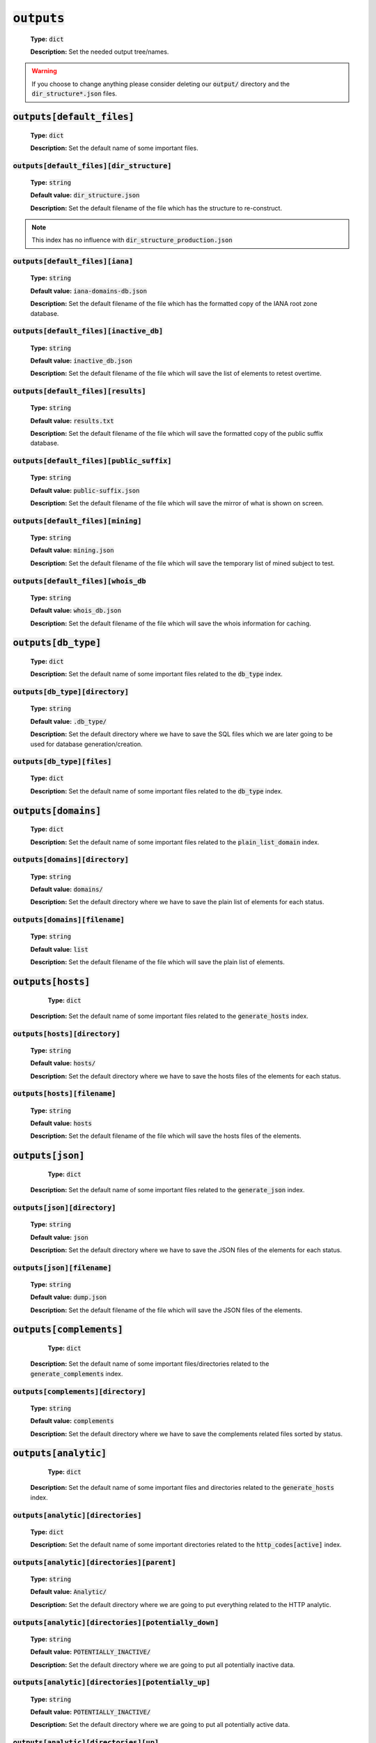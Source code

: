 :code:`outputs`
^^^^^^^^^^^^^^^

    **Type:** :code:`dict`

    **Description:** Set the needed output tree/names.

.. warning::
    If you choose to change anything please consider deleting our :code:`output/` directory and the :code:`dir_structure*.json` files.

:code:`outputs[default_files]`
""""""""""""""""""""""""""""""

    **Type:** :code:`dict`

    **Description:** Set the default name of some important files.

:code:`outputs[default_files][dir_structure]`
~~~~~~~~~~~~~~~~~~~~~~~~~~~~~~~~~~~~~~~~~~~~~

    **Type:** :code:`string`

    **Default value:** :code:`dir_structure.json`

    **Description:** Set the default filename of the file which has the structure to re-construct.

.. note::
    This index has no influence with :code:`dir_structure_production.json`

:code:`outputs[default_files][iana]`
~~~~~~~~~~~~~~~~~~~~~~~~~~~~~~~~~~~~

    **Type:** :code:`string`

    **Default value:** :code:`iana-domains-db.json`

    **Description:** Set the default filename of the file which has the formatted copy of the IANA root zone database.

:code:`outputs[default_files][inactive_db]`
~~~~~~~~~~~~~~~~~~~~~~~~~~~~~~~~~~~~~~~~~~~

    **Type:** :code:`string`

    **Default value:** :code:`inactive_db.json`

    **Description:** Set the default filename of the file which will save the list of elements to retest overtime.


:code:`outputs[default_files][results]`
~~~~~~~~~~~~~~~~~~~~~~~~~~~~~~~~~~~~~~~

    **Type:** :code:`string`

    **Default value:** :code:`results.txt`

    **Description:** Set the default filename of the file which will save the formatted copy of the public suffix database.

:code:`outputs[default_files][public_suffix]`
~~~~~~~~~~~~~~~~~~~~~~~~~~~~~~~~~~~~~~~~~~~~~

    **Type:** :code:`string`

    **Default value:** :code:`public-suffix.json`

    **Description:** Set the default filename of the file which will save the mirror of what is shown on screen.

:code:`outputs[default_files][mining]`
~~~~~~~~~~~~~~~~~~~~~~~~~~~~~~~~~~~~~~

    **Type:** :code:`string`

    **Default value:** :code:`mining.json`

    **Description:** Set the default filename of the file which will save the temporary list of mined subject to test.


:code:`outputs[default_files][whois_db`
~~~~~~~~~~~~~~~~~~~~~~~~~~~~~~~~~~~~~~~

    **Type:** :code:`string`

    **Default value:** :code:`whois_db.json`

    **Description:** Set the default filename of the file which will save the whois information for caching.

:code:`outputs[db_type]`
""""""""""""""""""""""""

    **Type:** :code:`dict`

    **Description:** Set the default name of some important files related to the :code:`db_type` index.

:code:`outputs[db_type][directory]`
~~~~~~~~~~~~~~~~~~~~~~~~~~~~~~~~~~~

    **Type:** :code:`string`

    **Default value:** :code:`.db_type/`

    **Description:** Set the default directory where we have to save the SQL files which we are later going to be used for database generation/creation.

:code:`outputs[db_type][files]`
~~~~~~~~~~~~~~~~~~~~~~~~~~~~~~~

    **Type:** :code:`dict`

    **Description:** Set the default name of some important files related to the :code:`db_type` index.

:code:`outputs[domains]`
""""""""""""""""""""""""

    **Type:** :code:`dict`

    **Description:** Set the default name of some important files related to the :code:`plain_list_domain` index.

:code:`outputs[domains][directory]`
~~~~~~~~~~~~~~~~~~~~~~~~~~~~~~~~~~~

    **Type:** :code:`string`

    **Default value:** :code:`domains/`

    **Description:** Set the default directory where we have to save the plain list of elements for each status.

:code:`outputs[domains][filename]`
~~~~~~~~~~~~~~~~~~~~~~~~~~~~~~~~~~

    **Type:** :code:`string`

    **Default value:** :code:`list`

    **Description:** Set the default filename of the file which will save the plain list of elements.

:code:`outputs[hosts]`
""""""""""""""""""""""

     **Type:** :code:`dict`

    **Description:** Set the default name of some important files related to the :code:`generate_hosts` index.

:code:`outputs[hosts][directory]`
~~~~~~~~~~~~~~~~~~~~~~~~~~~~~~~~~

    **Type:** :code:`string`

    **Default value:** :code:`hosts/`

    **Description:** Set the default directory where we have to save the hosts files of the elements for each status.

:code:`outputs[hosts][filename]`
~~~~~~~~~~~~~~~~~~~~~~~~~~~~~~~~

    **Type:** :code:`string`

    **Default value:** :code:`hosts`

    **Description:** Set the default filename of the file which will save the hosts files of the elements.

:code:`outputs[json]`
"""""""""""""""""""""

     **Type:** :code:`dict`

    **Description:** Set the default name of some important files related to the :code:`generate_json` index.

:code:`outputs[json][directory]`
~~~~~~~~~~~~~~~~~~~~~~~~~~~~~~~~

    **Type:** :code:`string`

    **Default value:** :code:`json`

    **Description:** Set the default directory where we have to save the JSON files of the elements for each status.

:code:`outputs[json][filename]`
~~~~~~~~~~~~~~~~~~~~~~~~~~~~~~~

    **Type:** :code:`string`

    **Default value:** :code:`dump.json`

    **Description:** Set the default filename of the file which will save the JSON files of the elements.

:code:`outputs[complements]`
""""""""""""""""""""""""""""

     **Type:** :code:`dict`

    **Description:** Set the default name of some important files/directories related to the :code:`generate_complements` index.


:code:`outputs[complements][directory]`
~~~~~~~~~~~~~~~~~~~~~~~~~~~~~~~~~~~~~~~

    **Type:** :code:`string`

    **Default value:** :code:`complements`

    **Description:** Set the default directory where we have to save the complements related files sorted by status.

:code:`outputs[analytic]`
"""""""""""""""""""""""""

     **Type:** :code:`dict`

    **Description:** Set the default name of some important files and directories related to the :code:`generate_hosts` index.

:code:`outputs[analytic][directories]`
~~~~~~~~~~~~~~~~~~~~~~~~~~~~~~~~~~~~~~

    **Type:** :code:`dict`

    **Description:** Set the default name of some important directories related to the :code:`http_codes[active]` index.

:code:`outputs[analytic][directories][parent]`
~~~~~~~~~~~~~~~~~~~~~~~~~~~~~~~~~~~~~~~~~~~~~~

    **Type:** :code:`string`

    **Default value:** :code:`Analytic/`

    **Description:** Set the default directory where we are going to put everything related to the HTTP analytic.

:code:`outputs[analytic][directories][potentially_down]`
~~~~~~~~~~~~~~~~~~~~~~~~~~~~~~~~~~~~~~~~~~~~~~~~~~~~~~~~

    **Type:** :code:`string`

    **Default value:** :code:`POTENTIALLY_INACTIVE/`

    **Description:** Set the default directory where we are going to put all potentially inactive data.


:code:`outputs[analytic][directories][potentially_up]`
~~~~~~~~~~~~~~~~~~~~~~~~~~~~~~~~~~~~~~~~~~~~~~~~~~~~~~

    **Type:** :code:`string`

    **Default value:** :code:`POTENTIALLY_INACTIVE/`

    **Description:** Set the default directory where we are going to put all potentially active data.

:code:`outputs[analytic][directories][up]`
~~~~~~~~~~~~~~~~~~~~~~~~~~~~~~~~~~~~~~~~~~

    **Type:** :code:`string`

    **Default value:** :code:`POTENTIALLY_INACTIVE/`

    **Description:** Set the default directory where we are going to put all active data.

:code:`outputs[analytic][directories][suspicious]`
~~~~~~~~~~~~~~~~~~~~~~~~~~~~~~~~~~~~~~~~~~~~~~~~~~

    **Type:** :code:`string`

    **Default value:** :code:`SUSPICIOUS/`

    **Description:** Set the default directory where we are going to put all suspicious data.


:code:`outputs[analytic][filenames]`
~~~~~~~~~~~~~~~~~~~~~~~~~~~~~~~~~~~~

    **Type:** :code:`dict`

    **Description:** Set the default name of some important files related to the :code:`http_codes[active]` index and the HTTP analytic subsystem.

:code:`outputs[analytic][filenames][potentially_down]`
~~~~~~~~~~~~~~~~~~~~~~~~~~~~~~~~~~~~~~~~~~~~~~~~~~~~~~

    **Type:** :code:`string`

    **Default value:** :code:`down_or_potentially_down`

    **Description:** Set the default filename where we are going to put all potentially inactive data.


:code:`outputs[analytic][filenames][potentially_up]`
~~~~~~~~~~~~~~~~~~~~~~~~~~~~~~~~~~~~~~~~~~~~~~~~~~~~

    **Type:** :code:`string`

    **Default value:** :code:`potentially_up`

    **Description:** Set the default filename where we are going to put all potentially active data.

:code:`outputs[analytic][filenames][up]`
~~~~~~~~~~~~~~~~~~~~~~~~~~~~~~~~~~~~~~~~

    **Type:** :code:`string`

    **Default value:** :code:`active_and_merged_in_results`

    **Description:** Set the default filename where we are going to put all active data.

:code:`outputs[analytic][filenames][suspicious]`
~~~~~~~~~~~~~~~~~~~~~~~~~~~~~~~~~~~~~~~~~~~~~~~~

    **Type:** :code:`string`

    **Default value:** :code:`suspicious_and_merged_in_results`

    **Description:** Set the default filename where we are going to put all suspicious data.


:code:`outputs[logs]`
"""""""""""""""""""""

    **Type:** :code:`dict`

    **Description:** Set the default name of some important files and directories related to the :code:`logs` index.


:code:`outputs[logs][directories]`
~~~~~~~~~~~~~~~~~~~~~~~~~~~~~~~~~~

     **Type:** :code:`dict`

    **Description:** Set the default name of some important directories related to the :code:`logs` index.


:code:`outputs[logs][directories][date_format]`
~~~~~~~~~~~~~~~~~~~~~~~~~~~~~~~~~~~~~~~~~~~~~~~

    **Type:** :code:`string`

    **Default value:** :code:`date_format/`

    **Description:** Set the default directory where we are going to put everything related to the data when the dates are in the wrong format.

:code:`outputs[logs][directories][no_referer]`
~~~~~~~~~~~~~~~~~~~~~~~~~~~~~~~~~~~~~~~~~~~~~~

    **Type:** :code:`string`

    **Default value:** :code:`no_referer/`

    **Description:** Set the default directory where we are going to put everything related to the data when no referer is found.

:code:`outputs[logs][directories][parent]`
~~~~~~~~~~~~~~~~~~~~~~~~~~~~~~~~~~~~~~~~~~

    **Type:** :code:`string`

    **Default value:** :code:`no_referer/`

    **Description:** Set the default directory where we are going to put everything related to the data when no referer is found.

:code:`outputs[logs][directories][percentage]`
~~~~~~~~~~~~~~~~~~~~~~~~~~~~~~~~~~~~~~~~~~~~~~

    **Type:** :code:`string`

    **Default value:** :code:`percentage/`

    **Description:** Set the default directory where we are going to put everything related to percentages.

:code:`outputs[logs][directories][whois]`
~~~~~~~~~~~~~~~~~~~~~~~~~~~~~~~~~~~~~~~~~

    **Type:** :code:`string`

    **Default value:** :code:`whois/`

    **Description:** Set the default directory where we are going to put everything related to whois data.

.. note::
    This is the location of all files when the :code:`debug` index is set to :code:`True`.

:code:`outputs[logs][filenames]`
~~~~~~~~~~~~~~~~~~~~~~~~~~~~~~~~

    **Type:** :code:`dict`

    **Description:** Set the default filenames of some important files related to the :code:`logs` index.

:code:`outputs[logs][filenames][auto_continue]`
~~~~~~~~~~~~~~~~~~~~~~~~~~~~~~~~~~~~~~~~~~~~~~~

    **Type:** :code:`string`

    **Default value:** :code:`continue.json`

    **Description:** Set the default filename where we are going to put the data related to the auto continue subsystem.

.. note::
    This file is allocated if the :code:`auto_continue` is set to :code:`True`.

:code:`outputs[logs][filenames][execution_time]`
~~~~~~~~~~~~~~~~~~~~~~~~~~~~~~~~~~~~~~~~~~~~~~~~

    **Type:** :code:`string`

    **Default value:** :code:`execution.log`

    **Description:** Set the default filename where we are going to put the data related to the execution time.

.. note::
    This file is allocated if the :code:`show_execution_time` is set to :code:`True`.

:code:`outputs[logs][filenames][percentage]`
~~~~~~~~~~~~~~~~~~~~~~~~~~~~~~~~~~~~~~~~~~~~

    **Type:** :code:`string`

    **Default value:** :code:`percentage.txt`

    **Description:** Set the default filename where we are going to put the data related to the percentage.

.. note::
    This file is allocated if the :code:`show_percentage` is set to :code:`True`.

:code:`outputs[main]`
"""""""""""""""""""""

    **Type:** :code:`string`

    **Default value:** :code:`""`

    **Description:** Set the default location where we have to generate the :code:`parent_directory` directory and its dependencies.

:code:`outputs[parent_directory]`
"""""""""""""""""""""""""""""""""

    **Type:** :code:`string`

    **Default value:** :code:`output/`

    **Description:** Set the directory name of the parent directory which will contain all previously nouned directories.


:code:`outputs[splited]`
""""""""""""""""""""""""

    **Type:** :code:`dict`

    **Description:** Set the default name of some important files and directory related to the :code:`split` index.

:code:`outputs[splited][directory]`
~~~~~~~~~~~~~~~~~~~~~~~~~~~~~~~~~~~

    **Type:** :code:`string`

    **Default value:** :code:`splited/`

    **Description:** Set the default directory name where we are going to put the split data.
